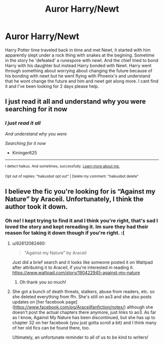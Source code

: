 #+TITLE: Auror Harry/Newt

* Auror Harry/Newt
:PROPERTIES:
:Author: AthenaLeStrange
:Score: 1
:DateUnix: 1600641649.0
:DateShort: 2020-Sep-21
:FlairText: What's That Fic?
:END:
Harry Potter time traveled back in time and met Newt, it started with him apparently slept under a rock thing with snakes at the begining. Sometime in the story he 'defeated' a runespore with newt. And the chief tried to bond Harry with his daughter but instead Harry bonded with Newt. Harry went through something about worrying about changing the future because of his bonding with newt but he went flying with Phoenix's and understand that he wont change the future and him and newt get along more. I cant find it and I've been looking for 2 days please help.


** I just read it all and understand why you were searching for it now
:PROPERTIES:
:Author: Kininger625
:Score: 3
:DateUnix: 1600665889.0
:DateShort: 2020-Sep-21
:END:

*** /I just read it all/

/And understand why you were/

/Searching for it now/

- Kininger625

--------------

^{I detect haikus. And sometimes, successfully.} ^{[[https://www.reddit.com/r/haikusbot/][Learn more about me.]]}

^{Opt out of replies: "haikusbot opt out" | Delete my comment: "haikusbot delete"}
:PROPERTIES:
:Author: haikusbot
:Score: 4
:DateUnix: 1600665903.0
:DateShort: 2020-Sep-21
:END:


** I believe the fic you're looking for is “Against my Nature” by Araceil. Unfortunately, I think the author took it down.
:PROPERTIES:
:Author: 03_VRN_05
:Score: 2
:DateUnix: 1600645227.0
:DateShort: 2020-Sep-21
:END:

*** Oh no! I kept trying to find it and I think you're right, that's sad I loved the story and kept rereading it. Im sure they had their reason for taking it down though if you're right. :(
:PROPERTIES:
:Author: AthenaLeStrange
:Score: 2
:DateUnix: 1600646512.0
:DateShort: 2020-Sep-21
:END:

**** u/62612082460:
#+begin_quote
  "Against my Nature” by Araceil
#+end_quote

Just did a brief search and it looks like someone posted it on Wattpad after attributing it to Araceil, if you're interested in reading it. [[https://www.wattpad.com/story/190422945-against-my-nature]]
:PROPERTIES:
:Author: 62612082460
:Score: 5
:DateUnix: 1600651969.0
:DateShort: 2020-Sep-21
:END:

***** Oh thank you so much!
:PROPERTIES:
:Author: AthenaLeStrange
:Score: 3
:DateUnix: 1600652402.0
:DateShort: 2020-Sep-21
:END:


**** She got a bunch of death threats, stalkers, abuse from readers, etc. so she deleted everything from ffn. She's still on ao3 and she also posts updates on [her facebook page]([[https://www.facebook.com/pg/Araceilfanfiction/notes/]]) although she doesn't post the actual chapters there anymore, just links to ao3. As far as I know, Against My Nature has been discontinued, but she has up to chapter 32 on her facebook (you just gotta scroll a bit) and I think many of her old fics can be found there, too.

Ultimately, an unfortunate reminder to all of us to be kind to writers!
:PROPERTIES:
:Author: fireflii
:Score: 3
:DateUnix: 1600662594.0
:DateShort: 2020-Sep-21
:END:
